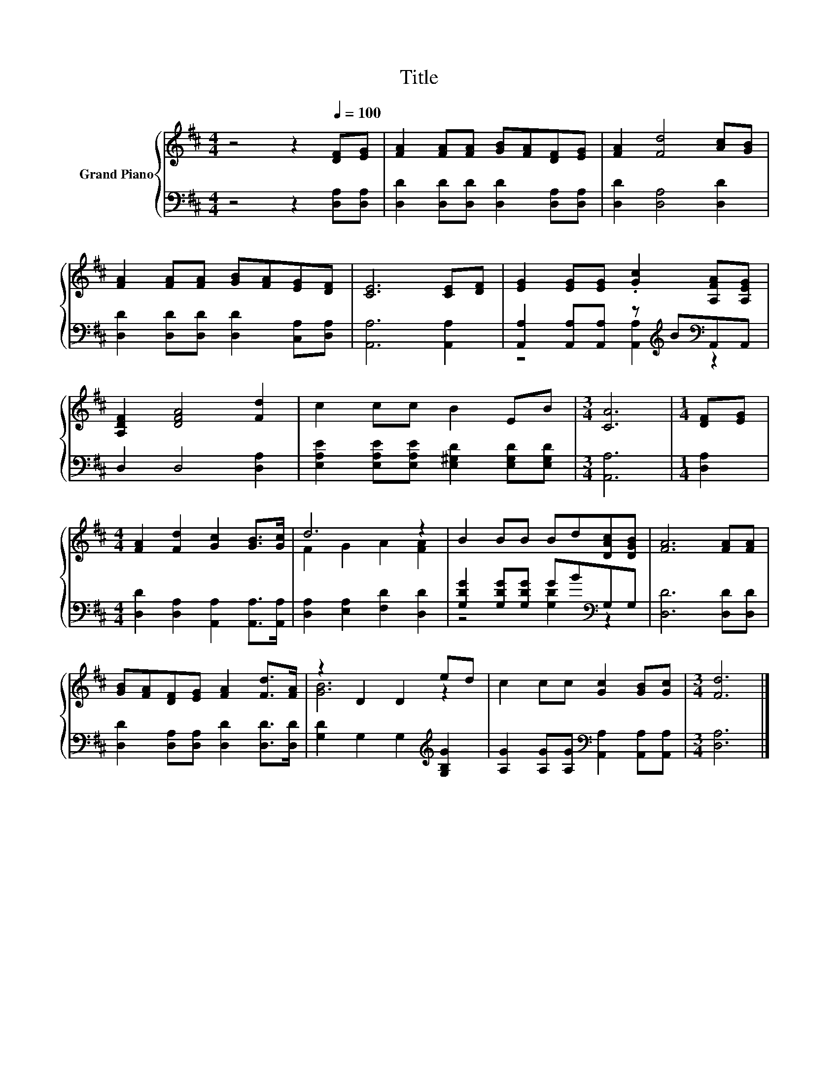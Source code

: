 X:1
T:Title
%%score { ( 1 4 ) | ( 2 3 ) }
L:1/8
M:4/4
K:D
V:1 treble nm="Grand Piano"
V:4 treble 
V:2 bass 
V:3 bass 
V:1
 z4 z2[Q:1/4=100] [DF][EG] | [FA]2 [FA][FA] [GB][FA][DF][EG] | [FA]2 [Fd]4 [Ac][GB] | %3
 [FA]2 [FA][FA] [GB][FA][EG][DF] | [CE]6 [CE][DF] | [EG]2 [EG][EG] .[Gc]2 [A,FA][A,EG] | %6
 [A,DF]2 [DFA]4 [Fd]2 | c2 cc B2 EB |[M:3/4] [CA]6 |[M:1/4] [DF][EG] | %10
[M:4/4] [FA]2 [Fd]2 [Gc]2 [GB]>[Gc] | d6 z2 | B2 BB Bd[DAc][DGB] | [FA]6 [FA][FA] | %14
 [GB][FA][DF][EG] [FA]2 [Fd]>[FA] | z2 D2 D2 ed | c2 cc [Gc]2 [GB][Gc] |[M:3/4] [Fd]6 |] %18
V:2
 z4 z2 [D,A,][D,A,] | [D,D]2 [D,D][D,D] [D,D]2 [D,A,][D,A,] | [D,D]2 [D,A,]4 [D,D]2 | %3
 [D,D]2 [D,D][D,D] [D,D]2 [C,A,][D,A,] | [A,,A,]6 [A,,A,]2 | %5
 [A,,A,]2 [A,,A,][A,,A,] z[K:treble] B[K:bass]A,,A,, | D,2 D,4 [D,A,]2 | %7
 [E,A,E]2 [E,A,E][E,A,E] [E,^G,D]2 [E,G,D][E,G,D] |[M:3/4] [A,,A,]6 |[M:1/4] [D,A,]2 | %10
[M:4/4] [D,D]2 [D,A,]2 [A,,A,]2 [A,,A,]>[A,,A,] | [D,A,]2 [E,A,]2 [F,D]2 [D,D]2 | %12
 [G,DG]2 [G,DG][G,DG] GB[K:bass]G,G, | [D,D]6 [D,D][D,D] | [D,D]2 [D,A,][D,A,] [D,D]2 [D,D]>[D,D] | %15
 [G,D]2 G,2 G,2[K:treble] [G,B,G]2 | [A,G]2 [A,G][A,G][K:bass] [A,,A,]2 [A,,A,][A,,A,] | %17
[M:3/4] [D,A,]6 |] %18
V:3
 x8 | x8 | x8 | x8 | x8 | z4 [A,,A,]2[K:treble][K:bass] z2 | x8 | x8 |[M:3/4] x6 |[M:1/4] x2 | %10
[M:4/4] x8 | x8 | z4 [G,D]2[K:bass] z2 | x8 | x8 | x6[K:treble] x2 | x4[K:bass] x4 |[M:3/4] x6 |] %18
V:4
 x8 | x8 | x8 | x8 | x8 | x8 | x8 | x8 |[M:3/4] x6 |[M:1/4] x2 |[M:4/4] x8 | F2 G2 A2 [FA]2 | x8 | %13
 x8 | x8 | [GB]6 z2 | x8 |[M:3/4] x6 |] %18

